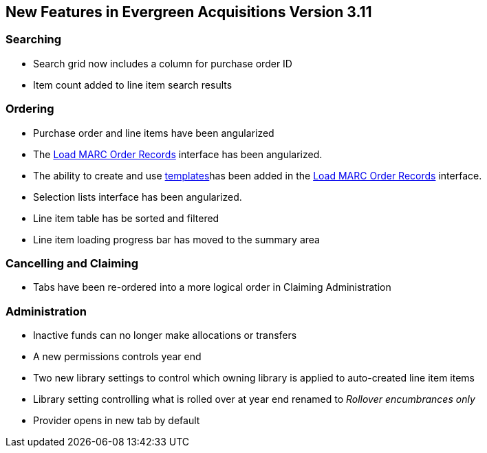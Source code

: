 New Features in Evergreen Acquisitions Version 3.11
---------------------------------------------------

Searching
~~~~~~~~~

* Search grid now includes a column for purchase order ID
* Item count added to line item search results

Ordering
~~~~~~~~

* Purchase order and line items have been angularized
* The xref:_loading_marc_order_records[Load MARC Order Records] interface has been angularized.
* The ability to create and use xref:_upload_templates[templates]has been added in 
the xref:_loading_marc_order_records[Load MARC Order Records] interface.
* Selection lists interface has been angularized.
* Line item table has be sorted and filtered
* Line item loading progress bar has moved to the summary area


Cancelling and Claiming
~~~~~~~~~~~~~~~~~~~~~~~

* Tabs have been re-ordered into a more logical order in Claiming Administration

Administration
~~~~~~~~~~~~~~

* Inactive funds can no longer make allocations or transfers
* A new permissions controls year end
* Two new library settings to control which owning library is applied to auto-created line item
items
* Library setting controlling what is rolled over at year end renamed to 
_Rollover encumbrances only_
* Provider opens in new tab by default







